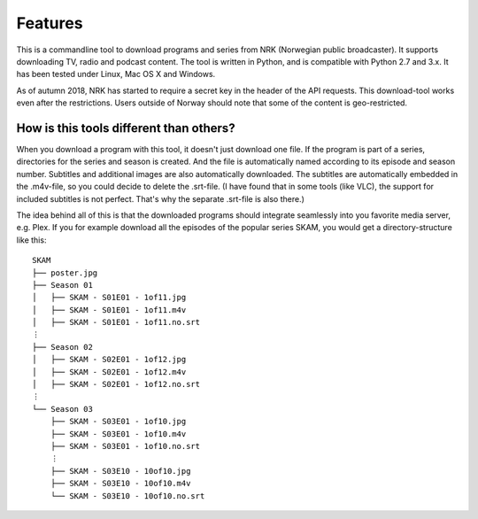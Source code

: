 Features
========

This is a commandline tool to download programs and series from NRK
(Norwegian public broadcaster). It supports downloading TV, radio and podcast
content. The tool is written in Python, and is compatible with Python 2.7
and 3.x. It has been tested under Linux, Mac OS X and Windows.

As of autumn 2018, NRK has started to require a secret key in the header of
the API requests. This download-tool works even after the restrictions.
Users outside of Norway should note that some of the content is
geo-restricted.


How is this tools different than others?
----------------------------------------

When you download a program with this tool, it doesn't just download one
file. If the program is part of a series, directories for the series and
season is created. And the file is automatically named according to its
episode and season number. Subtitles and additional images are also
automatically downloaded. The subtitles are automatically embedded in the
.m4v-file, so you could decide to delete the .srt-file. (I have found that in
some tools (like VLC), the support for included subtitles is not perfect.
That's why the separate .srt-file is also there.)

The idea behind all of this is that the downloaded programs should integrate
seamlessly into you favorite media server, e.g. Plex. If you for example
download all the episodes of the popular series SKAM, you would get a
directory-structure like this::

    SKAM
    ├── poster.jpg
    ├── Season 01
    │   ├── SKAM - S01E01 - 1of11.jpg
    │   ├── SKAM - S01E01 - 1of11.m4v
    │   ├── SKAM - S01E01 - 1of11.no.srt
    ⋮
    ├── Season 02
    │   ├── SKAM - S02E01 - 1of12.jpg
    │   ├── SKAM - S02E01 - 1of12.m4v
    │   ├── SKAM - S02E01 - 1of12.no.srt
    ⋮
    └── Season 03
        ├── SKAM - S03E01 - 1of10.jpg
        ├── SKAM - S03E01 - 1of10.m4v
        ├── SKAM - S03E01 - 1of10.no.srt
        ⋮
        ├── SKAM - S03E10 - 10of10.jpg
        ├── SKAM - S03E10 - 10of10.m4v
        └── SKAM - S03E10 - 10of10.no.srt

